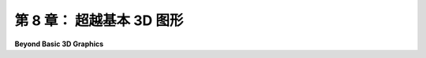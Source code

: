 .. _c8:

第 8 章： 超越基本 3D 图形
========================

**Beyond Basic 3D Graphics**

.. tab:: 中文

    这本教科书的前七章涵盖了基本的实时计算机图形学，即能够在几秒钟内生成图像的图形系统。典型的例子是视频游戏，在那里新的画面每秒可以渲染多达六十次。使用本书介绍的技术，加上现代GPU的强大处理能力，以及一些技巧和高级算法，可以实时渲染非常复杂和逼真的场景。现代高端GPU已经开始增加一些对光线追踪和全局照明的直接硬件支持，但实时图形仍然无法与电影中所能找到的最高质量的计算机图形的逼真度相匹配。事实上，今天电影中的CGI（计算机生成图像）有时与现实无法区分。要达到那种质量的图形可能需要数小时的计算时间来渲染单个画面。

    这一章是对一些可用于非常高画质图形的技术的非常简要的介绍。讨论将用一般术语进行。我不会提供示例代码或对技术背后的数学进行详细讨论，但我希望至少提供基本的概念理解。

    然而，你应该明白的第一件事是，到目前为止你所学的大部分内容仍然适用。场景仍然使用几何基本体、变换、材质、纹理和光源（尽管可能使用比我们到目前为止遇到的更高级的材质属性和照明）来组成。为电影制作CGI的图形设计师可以看到使用我们已经介绍过的技术渲染的他们工作的实时预览。你在电影中看到的最终场景只是使用不同的、更耗费计算的技术来渲染的。


.. tab:: 英文

    The first seven chapters of this textbook have covered basic real-time computer graphics, that is, graphics systems in which an image can be generated in a fraction of a second. The typical case is a video game, where new frames can be rendered as many as sixty times per second. Very complex and realistic-looking scenes can be rendered in real time, using techniques covered in this book and the immense processing power of modern GPUs, plus some tricks and advanced algorithms. Modern high-end GPUs have begun adding some direct hardware support for ray tracing and global illumination, but real-time graphics still can't match the realism of the very highest quality computer graphics, such as what can be found in movies. In fact, the CGI (computer generated imagery) in today's movies is sometimes indistinguishable from reality. Getting graphics of that quality can require hours of computing time to render a single frame.

    This chapter is a very brief look at some techniques that can be used for very high quality graphics. The discussion will be in general terms. I won't be giving sample code or detailed discussions of the mathematics behind the techniques, but I hope to provide at least a basic conceptual understanding.

    The first thing that you should understand, though, is that most of what you have leaned so far still applies. Scenes are still composed using geometric primitives, transformations, materials, textures, and light sources (although perhaps using more advanced material properties and lighting than we have encountered so far). The graphic designers working on CGI for a movie can see real time previews of their work that are rendered using techniques that we have covered. The final scene that you see in the movie is just rendered using different, much more computation-intensive techniques.
